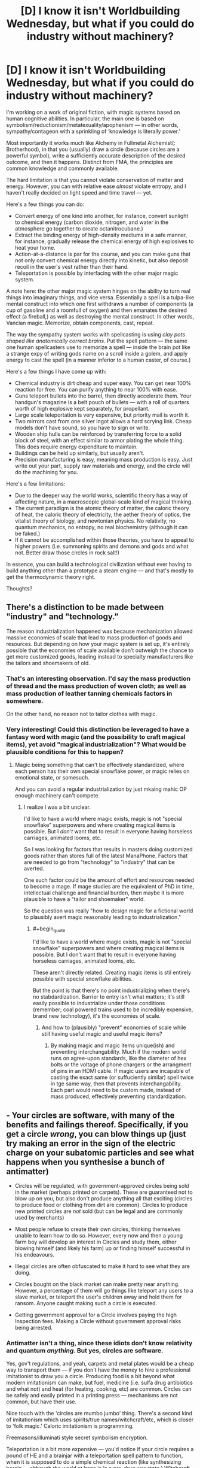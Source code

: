 #+TITLE: [D] I know it isn't Worldbuilding Wednesday, but what if you could do industry without machinery?

* [D] I know it isn't Worldbuilding Wednesday, but what if you could do industry without machinery?
:PROPERTIES:
:Author: everything-narrative
:Score: 20
:DateUnix: 1514764509.0
:END:
I'm working on a work of original fiction, with magic systems based on human cognitive abilities. In particular, the main one is based on symbolism/reductionism/metatexuality/apophenism --- in other words, sympathy/contageon with a sprinkling of ‘knowledge is literally power.'

Most importantly it works much like Alchemy in Fullmetal Alchemist(: Brotherhood), in that you (usually) draw a circle (because circles are a powerful symbol), write a sufficiently accurate description of the desired outcome, and then it happens. Distinct from FMA, the principles are common knowledge and commonly available.

The hard limitation is that you cannot violate conservation of matter and energy. However, you can with relative ease /almost/ violate entropy, and I haven't really decided on light speed and time travel --- yet.

Here's a few things you can do:

- Convert energy of one kind into another, for instance, convert sunlight to chemical energy (carbon dioxide, nitrogen, and water in the atmosphere go together to create octanitrocubane.)
- Extract the binding energy of high-density mediums in a safe manner, for instance, gradually release the chemical energy of high explosives to heat your home.
- Action-at-a-distance is par for the course, and you can make guns that not only convert chemical energy directly into kinetic, but also deposit recoil in the user's vest rather than their hand.
- Teleportation is possible by interfacing with the other major magic system.

A note here: the other major magic system hinges on the ability to turn real things into imaginary things, and vice versa. Essentially a spell is a tulpa-like mental construct into which one first withdraws a number of components (a cup of gasoline and a roomfull of oxygen) and then emanates the desired effect (a fireball,) as well as destroying the mental construct. In other words, Vancian magic. Memorize, obtain components, cast, repeat.

The way the sympathy system works with spellcasting is using /clay pots shaped like anatomically correct brains./ Put the spell pattern --- the same one human spellcasters use to memorize a spell --- inside the brain pot like a strange expy of writing gods name on a scroll inside a golem, and apply energy to cast the spell (in a manner inferior to a human caster, of course.)

Here's a few things I have come up with:

- Chemical industry is dirt cheap and super easy. You can get near 100% reaction for free. You can purify anything to near 100% with ease.
- Guns teleport bullets into the barrel, then directly accelerate them. Your handgun's magazine is a belt pouch of bullets --- with a roll of quarters worth of high explosive kept separately, for propellant.
- Large scale teleportation is very expensive, but priority mail is worth it.
- Two mirrors cast from one silver ingot allows a hard scrying link. Cheap models don't have sound, so you have to sign or write.
- Wooden ship hulls can be reinforced by transferring force to a solid block of steel, with an effect similar to armor plating the whole thing. This does require energy expenditure to maintain.
- Buildings can be held up similarly, but usually aren't.
- Precision manufacturing is easy, meaning mass production is easy. Just write out your part, supply raw materials and energy, and the circle will do the machining for you.

Here's a few limitations:

- Due to the deeper way the world works, scientific theory has a way of affecting nature, in a macroscopic global-scale kind of magical thinking.
- The current paradigm is the atomic theory of matter, the caloric theory of heat, the caloric theory of electricity, the aether theory of optics, the vitalist theory of biology, and newtonian physics. No relativity, no quantum mechanics, no entropy, no real biochemistry (although it can be faked.)
- If it cannot be accomplished within those theories, you have to appeal to higher powers (i.e. summoning spirits and demons and gods and what not. Better draw those circles in rock salt!)

In essence, you can build a technological civilization without ever having to build anything other than a prototype a steam engine --- and that's mostly to get the thermodynamic theory right.

Thoughts?


** There's a distinction to be made between "industry" and "technology."

The reason industrialization happened was because mechanization allowed massive economies of scale that lead to mass production of goods and resources. But depending on how your magic system is set up, it's entirely possible that the economies of scale available don't outweigh the chance to get more customized goods, leading instead to specialty manufacturers like the tailors and shoemakers of old.
:PROPERTIES:
:Author: GaBeRockKing
:Score: 10
:DateUnix: 1514764970.0
:END:

*** That's an interesting observation. I'd say the mass production of thread and the mass production of woven cloth; as well as mass production of leather tanning chemicals factors in somewhere.

On the other hand, no reason not to tailor clothes with magic.
:PROPERTIES:
:Author: everything-narrative
:Score: 1
:DateUnix: 1514765988.0
:END:


*** Very interesting! Could this distinction be leveraged to have a fantasy word with magic (and the possibility to craft magical items), yet avoid "magical industrialization"? What would be plausible conditions for this to happen?
:PROPERTIES:
:Author: KilotonDefenestrator
:Score: 1
:DateUnix: 1514831930.0
:END:

**** Magic being something that can't be effectively standardized, where each person has their own special snowflake power, or magic relies on emotional state, or somesuch.

And you can avoid a regular industrialization by just mkaing mahic OP enough machinery can't compete.
:PROPERTIES:
:Author: GaBeRockKing
:Score: 1
:DateUnix: 1514835553.0
:END:

***** I realize I was a bit unclear.

I'd like to have a world where magic exists, magic is not "special snowflake" superpowers and where creating magical items is possible. But I /don't/ want that to result in everyone having horseless carriages, animated looms, etc.

So I was looking for factors that results in masters doing customized goods rather than stores full of the latest ManaPhone. Factors that are needed to go from "technology" to "industry" that can be averted.

One such factor could be the amount of effort and resources needed to become a mage. If mage studies are the equivalent of PhD in time, intellectual challenge and financial burden, then maybe it is more plausible to have a "tailor and shoemaker" world.

So the question was really "how to design magic for a fictional world to plausibly avert magic reasonably leading to industrialization."
:PROPERTIES:
:Author: KilotonDefenestrator
:Score: 1
:DateUnix: 1514845032.0
:END:

****** #+begin_quote
  I'd like to have a world where magic exists, magic is not "special snowflake" superpowers and where creating magical items is possible. But I don't want that to result in everyone having horseless carriages, animated looms, etc.
#+end_quote

These aren't directly related. Creating magic items is stil entirely possible with special snowflake abilities.

But the point is that there's no point industrializing when there's no stabdardization. Barrier to entry isn't what matters; it's still easily possible to industrialize under those conditions (remember; coal powered trains used to be incredibly expensive, brand new technology), it's the economies of scale.
:PROPERTIES:
:Author: GaBeRockKing
:Score: 1
:DateUnix: 1514850816.0
:END:

******* And how to (plausibly) "prevent" economies of scale while still having useful magic and useful magic items?
:PROPERTIES:
:Author: KilotonDefenestrator
:Score: 1
:DateUnix: 1514880795.0
:END:

******** By making magic and magic items unique(ish) and preventing interchangability. Much if the modern world runs on agree-upon standards, like the diameter of hex bolts or the voltage of phone chargers or the arrangment of pins in an HDMI cable. If magic users are incapable of casting the exact same (or suffuciently similar) spell twice in tge same way, then that prevents interchangability. Each part would need to be custom made, instead of mass produced, effectively preventing standardization.
:PROPERTIES:
:Author: GaBeRockKing
:Score: 1
:DateUnix: 1514911730.0
:END:


** - Your circles are software, with many of the benefits and failings thereof. Specifically, if you get a circle /wrong/, you can blow things up (just try making an error in the sign of the electric charge on your subatomic particles and see what happens when you synthesise a bunch of antimatter)

- Circles will be regulated, with government-approved circles being sold in the market (perhaps printed on carpets). These are guaranteed not to blow up on you, but also don't produce anything all that exciting (circles to produce food or clothing from dirt are common). Circles to produce new printed circles are /not/ sold (but can be legal and are commonly used by merchants)

- Most people refuse to create their own circles, thinking themselves unable to learn how to do so. However, every now and then a young farm boy will develop an interest in Circles and study them, either blowing himself (and likely his farm) up or finding himself successful in his endeavours.

- Illegal circles are often obfuscated to make it hard to see what they are doing.

- Circles bought on the black market can make pretty near anything. However, a percentage of them will go things like teleport any users to a slave market, or teleport the user's children away and hold them for ransom. Anyone caught making such a circle is executed.

- Getting government approval for a Circle involves paying the high Inspection fees. Making a Circle without government approval risks being arrested.
:PROPERTIES:
:Author: CCC_037
:Score: 6
:DateUnix: 1514823076.0
:END:

*** Antimatter isn't a thing, since these idiots don't know relativity and quantum /anything/. But yes, circles are software.

Yes, gov't regulations, and yeah, carpets and metal plates would be a cheap way to transport them --- if you don't have the money to hire a professional imitationist to draw you a circle. Producing food is a bit beyond what modern imitationism can make, but fuel, medicine (i.e. sulfa drug antibiotics and what not) and heat (for heating, cooking, etc) are common. Circles can be safely and easily printed in a printing press --- mechanisms are not common, but have their use.

Nice touch with the 'circles are mumbo jumbo' thing. There's a second kind of imitationism which uses spirits/true names/witchcraft/etc, which is closer to 'folk magic.' Caloric imitationism is programming.

Freemasons/illuminati style secret symbolism encryption.

Teleportation is a bit more expensive --- you'd notice if your circle requires a pound of HE and a brainjar with a teleportation spell pattern to function, when it is supposed to do a simple chemical reaction (like synthesizing heroin --- although the world at large is in a pre-drug war state.) Witchcraft circles are illegal --- mostly. Your firstborn for wealth and good fortune (caveats may apply) is certainly something you can get on the black market.

Certified imitationists from the University of Imitationism in the capital; complete with ethics committees. Gold!
:PROPERTIES:
:Author: everything-narrative
:Score: 2
:DateUnix: 1514979741.0
:END:

**** #+begin_quote
  Teleportation is a bit more expensive --- you'd notice if your circle requires a pound of HE and a brainjar with a teleportation spell pattern to function, when it is supposed to do a simple chemical reaction
#+end_quote

You would, and I would. But the sort of little old lady who in another world would send money to a deposed Nigerian prince who contacts her over email - would she notice, or would she just follow the instructions?
:PROPERTIES:
:Author: CCC_037
:Score: 1
:DateUnix: 1514987297.0
:END:

***** Hm. Food for thought.

There'd probably be some stark regulation on teleport spells, brianjars and HE, meaning the black market sale would be very expensive.

Perhaps there are ways to make dowsing pendulums that point towards such illegal production --- or a spirit/devil/entity to employ in such endeavors.

ETA: Emanationists/Wizards would frown upon the proliferation of teleportation spells. Don't make enemies of wizards.
:PROPERTIES:
:Author: everything-narrative
:Score: 1
:DateUnix: 1514991224.0
:END:


** Sounds like it's trivial to combine a scrying link, kinetic link and teleporter into an RC drone that could spew out bombs or soldiers or more drones.
:PROPERTIES:
:Author: Gurkenglas
:Score: 4
:DateUnix: 1514774318.0
:END:


** #+begin_quote
  Action-at-a-distance is par for the course, and you can make guns that not only convert chemical energy directly into kinetic, but also deposit recoil in the user's vest rather than their hand.
#+end_quote

So what you're telling me... is that rocket jumping works in this universe!

(why yes this /was/ the most useful thing I could think of, thank you for asking)

((but no really a character who literally flies through the power of moar dakka would be pretty cool))
:PROPERTIES:
:Author: CapnQwerty
:Score: 3
:DateUnix: 1514843959.0
:END:

*** Heh.
:PROPERTIES:
:Author: everything-narrative
:Score: 1
:DateUnix: 1514979035.0
:END:


** So what you're saying is, these magic pots are machinery. And which spells work depends on the 'majority theory' on how the population of people (or just wizards) think the universe works.

So I guess if you, for instance, used a viewing spell to look at the sun during an eclipse, you wouldn't see gravitational lensing on the spell output but it would mysteriously take more mana because silently the magic is correcting for this real physical effect?

And in some cases, spells mysteriously fail when they try to do something so incompatible with the laws of nature as they actually are, versus how people think they work, that the magic can't compensate?

I have always thought if you could build some sort of device that can be powered by people who do not have the wizardry talents, but get the same effects, you could end up with a world that resembles ours, even if natural wizards were fairly uncommon.

Especially if one magical device can be used to produce another.

You'd probably end up with lots and lots of non-wizard jobs, and presumably most soldiers would not be wizards, as wizards would be too valuable to risk. Assuming that you can make things like enchanted body armor and then overwhelm with concentrated fire even a 'dumbledore' of the age.
:PROPERTIES:
:Author: SoylentRox
:Score: 2
:DateUnix: 1514768631.0
:END:


** David Brin sort of did the "industry without machinery" thing in /The Practice Effect/. You might want to read it for ideas.
:PROPERTIES:
:Author: ArgentStonecutter
:Score: 2
:DateUnix: 1514802658.0
:END:


** #+begin_quote
  Convert energy of one kind into another, for instance, convert sunlight to chemical energy (carbon dioxide, nitrogen, and water in the atmosphere go together to create octanitrocubane.)
#+end_quote

So... any nut with some knowhow can spend a week in a big open field and generate enough explosives to level a city, out of nothing but sunlight and air?

Sure, they'd probably need a big circle to catch enough light, but that won't stop the Crazy Cultist Club from taking over a farm and trying it with "crop circles". If there's no way to detect large circles there are going to be some nasty surprises.

There's going to be a pretty big market for energy-dense materials, whether they're used for your coin-op guns or heating homes or powering mechanical things (cars, airships, non-magic parts of factories...). Think oil industry, minus the refineries, and based on solar power. Hydrocarbons should probably be the preferred energy source; gasoline is more energy dense than high explosives, it just can't release all the energy all at once. I imagine factories may need blowers to move air over the circles to provide O2 for reactions.

How much height above the circle can be considered a part of the circle's affected area, for transmutation purposes? You may be able to turn a circle on its side and punch holes through walls that way.

Antimatter thankfully doesn't matter to your economy yet, since our knowledge of that relied on both relativistic and quantum physics. It could be a fun plot point, though. Similarly, radioactivity requires knowledge of subatomic physics, but if it's ever worked out, energy gets waaaay cheaper (hydrogen fusion from water as the most abundant fuel).
:PROPERTIES:
:Author: Peewee223
:Score: 2
:DateUnix: 1514842451.0
:END:

*** A big circle eating sunlight makes a noticable darkness, so crop circles that are twilit in high sun would be a dead giveaway.

Good call with the gasoline; maybe secondary high explosives are more military issue? Also, perhaps, compressed oxygen?

Circles are metaphors for spheres, obviously.
:PROPERTIES:
:Author: everything-narrative
:Score: 2
:DateUnix: 1514979193.0
:END:


** I can see poison, corrosives and explosives used a lot in combat due to how easy chemistry and energy storage is in this world. Easy teleportation ss also abuseable when you have the above. Since you favor magical gun in combat, maybe make shield spells against those combat magic 101, or cheaply sold in stores.
:PROPERTIES:
:Author: plushiemancer
:Score: 2
:DateUnix: 1514844241.0
:END:

*** Shields require a lot more energy than bullets; reactive shields require a lot more complexity; physical shields are popular. A magically reinforced sheet of steel that is large enough to cover your body and can teleport into place from being stored in a folded state.

And yeah, chemical weapons would be horrific.
:PROPERTIES:
:Author: everything-narrative
:Score: 1
:DateUnix: 1514977720.0
:END:


** What's the range on teleportation? Can you teleport living things? Can you teleport inside an object? Can you teleport a piece of an object? Is there a way to ward an area against hostile teleports?

There are a lot of ways to use teleportation as a weapon, or as the delivery system for a weapon. So be careful with that one.
:PROPERTIES:
:Author: Aegeus
:Score: 2
:DateUnix: 1514902880.0
:END:

*** Energy consumption is roughly square with the distance, so you are limited by energy usage and integrity of the teleportation capability. A powerful 'wizard' (in universe, an Emanationist) can teleport a couple of people up to a few dozen kilometers.

As for the rest: yes, yes, yes, and yes. The /interesting/ limitation is that to teleport is to swap, and if you want to swap a chunk of rock out of a wall, you have to overcome the binding energy --- portal cutting is equal to regular cutting. Since the binding energy in air is virtually nil, air-to-air teleportation is virtually free.
:PROPERTIES:
:Author: everything-narrative
:Score: 2
:DateUnix: 1514975424.0
:END:


** Wars will be fought over maintaining or changing scientific consensus. If you can make competitor states' circles all stop working and fill the market void by printing your own with laws you already know inside and out, you can both cause ruin to your enemies and rake in the gold for yourself. It's a good question how you would fight such a war, but strong public education (and foreign attacks upon your schools) would probably come into play.
:PROPERTIES:
:Author: Frommerman
:Score: 1
:DateUnix: 1515019433.0
:END:

*** I have a good fix for that kind of interesting but arguably silly issue: circles work to the extent that they accurately describe things, not because people believe in stuff. Four-elements alchemy circles still work, but there is lots they can't do.

Also, gods dont need beleief to exist, but retroactively pop into history when critical belief mass is achieved.
:PROPERTIES:
:Author: everything-narrative
:Score: 1
:DateUnix: 1515046380.0
:END:
